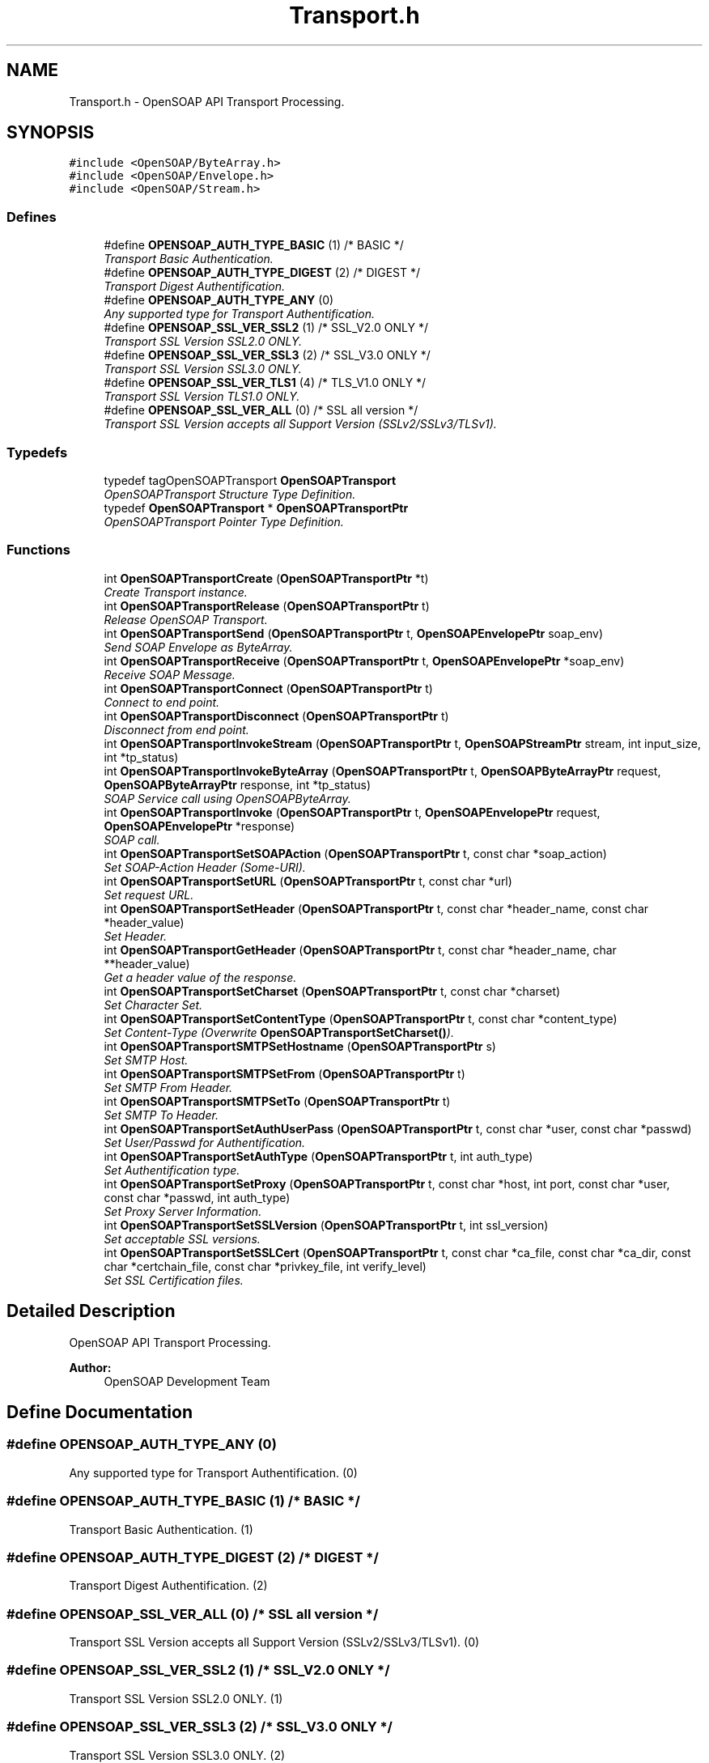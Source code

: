 .TH "Transport.h" 3 "18 Oct 2004" "Version 1.0" "OpenSOAP" \" -*- nroff -*-
.ad l
.nh
.SH NAME
Transport.h \- OpenSOAP API Transport Processing.  

.SH SYNOPSIS
.br
.PP
\fC#include <OpenSOAP/ByteArray.h>\fP
.br
\fC#include <OpenSOAP/Envelope.h>\fP
.br
\fC#include <OpenSOAP/Stream.h>\fP
.br

.SS "Defines"

.in +1c
.ti -1c
.RI "#define \fBOPENSOAP_AUTH_TYPE_BASIC\fP   (1)  /* BASIC */"
.br
.RI "\fITransport Basic Authentication. \fP"
.ti -1c
.RI "#define \fBOPENSOAP_AUTH_TYPE_DIGEST\fP   (2)  /* DIGEST */"
.br
.RI "\fITransport Digest Authentification. \fP"
.ti -1c
.RI "#define \fBOPENSOAP_AUTH_TYPE_ANY\fP   (0)"
.br
.RI "\fIAny supported type for Transport Authentification. \fP"
.ti -1c
.RI "#define \fBOPENSOAP_SSL_VER_SSL2\fP   (1)  /* SSL_V2.0 ONLY */"
.br
.RI "\fITransport SSL Version SSL2.0 ONLY. \fP"
.ti -1c
.RI "#define \fBOPENSOAP_SSL_VER_SSL3\fP   (2)  /* SSL_V3.0 ONLY */"
.br
.RI "\fITransport SSL Version SSL3.0 ONLY. \fP"
.ti -1c
.RI "#define \fBOPENSOAP_SSL_VER_TLS1\fP   (4)  /* TLS_V1.0 ONLY */"
.br
.RI "\fITransport SSL Version TLS1.0 ONLY. \fP"
.ti -1c
.RI "#define \fBOPENSOAP_SSL_VER_ALL\fP   (0) /* SSL all version */"
.br
.RI "\fITransport SSL Version accepts all Support Version (SSLv2/SSLv3/TLSv1). \fP"
.in -1c
.SS "Typedefs"

.in +1c
.ti -1c
.RI "typedef tagOpenSOAPTransport \fBOpenSOAPTransport\fP"
.br
.RI "\fIOpenSOAPTransport Structure Type Definition. \fP"
.ti -1c
.RI "typedef \fBOpenSOAPTransport\fP * \fBOpenSOAPTransportPtr\fP"
.br
.RI "\fIOpenSOAPTransport Pointer Type Definition. \fP"
.in -1c
.SS "Functions"

.in +1c
.ti -1c
.RI "int \fBOpenSOAPTransportCreate\fP (\fBOpenSOAPTransportPtr\fP *t)"
.br
.RI "\fICreate Transport instance. \fP"
.ti -1c
.RI "int \fBOpenSOAPTransportRelease\fP (\fBOpenSOAPTransportPtr\fP t)"
.br
.RI "\fIRelease OpenSOAP Transport. \fP"
.ti -1c
.RI "int \fBOpenSOAPTransportSend\fP (\fBOpenSOAPTransportPtr\fP t, \fBOpenSOAPEnvelopePtr\fP soap_env)"
.br
.RI "\fISend SOAP Envelope as ByteArray. \fP"
.ti -1c
.RI "int \fBOpenSOAPTransportReceive\fP (\fBOpenSOAPTransportPtr\fP t, \fBOpenSOAPEnvelopePtr\fP *soap_env)"
.br
.RI "\fIReceive SOAP Message. \fP"
.ti -1c
.RI "int \fBOpenSOAPTransportConnect\fP (\fBOpenSOAPTransportPtr\fP t)"
.br
.RI "\fIConnect to end point. \fP"
.ti -1c
.RI "int \fBOpenSOAPTransportDisconnect\fP (\fBOpenSOAPTransportPtr\fP t)"
.br
.RI "\fIDisconnect from end point. \fP"
.ti -1c
.RI "int \fBOpenSOAPTransportInvokeStream\fP (\fBOpenSOAPTransportPtr\fP t, \fBOpenSOAPStreamPtr\fP stream, int input_size, int *tp_status)"
.br
.ti -1c
.RI "int \fBOpenSOAPTransportInvokeByteArray\fP (\fBOpenSOAPTransportPtr\fP t, \fBOpenSOAPByteArrayPtr\fP request, \fBOpenSOAPByteArrayPtr\fP response, int *tp_status)"
.br
.RI "\fISOAP Service call using OpenSOAPByteArray. \fP"
.ti -1c
.RI "int \fBOpenSOAPTransportInvoke\fP (\fBOpenSOAPTransportPtr\fP t, \fBOpenSOAPEnvelopePtr\fP request, \fBOpenSOAPEnvelopePtr\fP *response)"
.br
.RI "\fISOAP call. \fP"
.ti -1c
.RI "int \fBOpenSOAPTransportSetSOAPAction\fP (\fBOpenSOAPTransportPtr\fP t, const char *soap_action)"
.br
.RI "\fISet SOAP-Action Header (Some-URI). \fP"
.ti -1c
.RI "int \fBOpenSOAPTransportSetURL\fP (\fBOpenSOAPTransportPtr\fP t, const char *url)"
.br
.RI "\fISet request URL. \fP"
.ti -1c
.RI "int \fBOpenSOAPTransportSetHeader\fP (\fBOpenSOAPTransportPtr\fP t, const char *header_name, const char *header_value)"
.br
.RI "\fISet Header. \fP"
.ti -1c
.RI "int \fBOpenSOAPTransportGetHeader\fP (\fBOpenSOAPTransportPtr\fP t, const char *header_name, char **header_value)"
.br
.RI "\fIGet a header value of the response. \fP"
.ti -1c
.RI "int \fBOpenSOAPTransportSetCharset\fP (\fBOpenSOAPTransportPtr\fP t, const char *charset)"
.br
.RI "\fISet Character Set. \fP"
.ti -1c
.RI "int \fBOpenSOAPTransportSetContentType\fP (\fBOpenSOAPTransportPtr\fP t, const char *content_type)"
.br
.RI "\fISet Content-Type (Overwrite \fBOpenSOAPTransportSetCharset()\fP). \fP"
.ti -1c
.RI "int \fBOpenSOAPTransportSMTPSetHostname\fP (\fBOpenSOAPTransportPtr\fP s)"
.br
.RI "\fISet SMTP Host. \fP"
.ti -1c
.RI "int \fBOpenSOAPTransportSMTPSetFrom\fP (\fBOpenSOAPTransportPtr\fP t)"
.br
.RI "\fISet SMTP From Header. \fP"
.ti -1c
.RI "int \fBOpenSOAPTransportSMTPSetTo\fP (\fBOpenSOAPTransportPtr\fP t)"
.br
.RI "\fISet SMTP To Header. \fP"
.ti -1c
.RI "int \fBOpenSOAPTransportSetAuthUserPass\fP (\fBOpenSOAPTransportPtr\fP t, const char *user, const char *passwd)"
.br
.RI "\fISet User/Passwd for Authentification. \fP"
.ti -1c
.RI "int \fBOpenSOAPTransportSetAuthType\fP (\fBOpenSOAPTransportPtr\fP t, int auth_type)"
.br
.RI "\fISet Authentification type. \fP"
.ti -1c
.RI "int \fBOpenSOAPTransportSetProxy\fP (\fBOpenSOAPTransportPtr\fP t, const char *host, int port, const char *user, const char *passwd, int auth_type)"
.br
.RI "\fISet Proxy Server Information. \fP"
.ti -1c
.RI "int \fBOpenSOAPTransportSetSSLVersion\fP (\fBOpenSOAPTransportPtr\fP t, int ssl_version)"
.br
.RI "\fISet acceptable SSL versions. \fP"
.ti -1c
.RI "int \fBOpenSOAPTransportSetSSLCert\fP (\fBOpenSOAPTransportPtr\fP t, const char *ca_file, const char *ca_dir, const char *certchain_file, const char *privkey_file, int verify_level)"
.br
.RI "\fISet SSL Certification files. \fP"
.in -1c
.SH "Detailed Description"
.PP 
OpenSOAP API Transport Processing. 

\fBAuthor:\fP
.RS 4
OpenSOAP Development Team
.RE
.PP

.SH "Define Documentation"
.PP 
.SS "#define OPENSOAP_AUTH_TYPE_ANY   (0)"
.PP
Any supported type for Transport Authentification. (0) 
.SS "#define OPENSOAP_AUTH_TYPE_BASIC   (1)  /* BASIC */"
.PP
Transport Basic Authentication. (1) 
.SS "#define OPENSOAP_AUTH_TYPE_DIGEST   (2)  /* DIGEST */"
.PP
Transport Digest Authentification. (2) 
.SS "#define OPENSOAP_SSL_VER_ALL   (0) /* SSL all version */"
.PP
Transport SSL Version accepts all Support Version (SSLv2/SSLv3/TLSv1). (0) 
.SS "#define OPENSOAP_SSL_VER_SSL2   (1)  /* SSL_V2.0 ONLY */"
.PP
Transport SSL Version SSL2.0 ONLY. (1) 
.SS "#define OPENSOAP_SSL_VER_SSL3   (2)  /* SSL_V3.0 ONLY */"
.PP
Transport SSL Version SSL3.0 ONLY. (2) 
.SS "#define OPENSOAP_SSL_VER_TLS1   (4)  /* TLS_V1.0 ONLY */"
.PP
Transport SSL Version TLS1.0 ONLY. (4) 
.SH "Function Documentation"
.PP 
.SS "int OpenSOAPTransportConnect (\fBOpenSOAPTransportPtr\fP t)"
.PP
Connect to end point. \fBParameters:\fP
.RS 4
\fIt\fP OpenSOAPTransportPtr [in] ((|t|)) OpenSOAP Transport pointer 
.RE
.PP
\fBReturns:\fP
.RS 4
Error Code 
.RE
.PP

.SS "int OpenSOAPTransportCreate (\fBOpenSOAPTransportPtr\fP * t)"
.PP
Create Transport instance. \fBParameters:\fP
.RS 4
\fIt\fP OpenSOAPTransportPtr * [out] ((|t|)) OpenSOAP Transport pointer 
.RE
.PP
\fBReturns:\fP
.RS 4
Error Code 
.RE
.PP

.SS "int OpenSOAPTransportDisconnect (\fBOpenSOAPTransportPtr\fP t)"
.PP
Disconnect from end point. \fBParameters:\fP
.RS 4
\fIt\fP OpenSOAPTransportPtr [in] ((|t|)) OpenSOAP Transport pointer 
.RE
.PP
\fBReturns:\fP
.RS 4
Error Code 
.RE
.PP

.SS "int OpenSOAPTransportGetHeader (\fBOpenSOAPTransportPtr\fP t, const char * header_name, char ** header_value)"
.PP
Get a header value of the response. \fBParameters:\fP
.RS 4
\fIt\fP OpenSOAPTransportPtr [in] ((|t|)) OpenSOAP Transport pointer 
.br
\fIheader_name\fP const char * [in] ((|header_name|)) header name 
.br
\fIheader_value\fP char ** [out] ((|header_value|)) header's value 
.RE
.PP
\fBReturns:\fP
.RS 4
Error Code 
.RE
.PP

.SS "int OpenSOAPTransportInvoke (\fBOpenSOAPTransportPtr\fP t, \fBOpenSOAPEnvelopePtr\fP request, \fBOpenSOAPEnvelopePtr\fP * response)"
.PP
SOAP call. \fBParameters:\fP
.RS 4
\fIt\fP OpenSOAPTransportPtr [in] ((|t|)) OpenSOAP Transport pointer 
.br
\fIrequest\fP OpenSOAPEnvelopePtr [in] ((|request|)) SOAP request Envelope 
.br
\fIresponse\fP OpenSOAPEnvelopePtr * [in, out] ((|response|)) SOAP response Envelope 
.RE
.PP
\fBReturns:\fP
.RS 4
Error Code
.RE
.PP
OPENSOAP_TRANSPORT_ERROR (getaddrinfo)
.IP "\(bu" 2
OPENSOAP_TRANSPORT_HOST_NOT_FOUND Hostname not found (DNS error) (connect)
.IP "\(bu" 2
OPENSOAP_TRANSPORT_NETWORK_UNREACH Network is unreachable (Network problem on local?)
.IP "\(bu" 2
OPENSOAP_TRANSPORT_HOST_UNREACH Hostname is unreachable (Network problem on remote?)
.IP "\(bu" 2
OPENSOAP_TRANSPORT_CONNECTION_REFUSED Connection Refused (The daemon doesn't exist)
.IP "\(bu" 2
OPENSOAP_TRANSPORT_CONNECTION_TIMEOUT Connection Timed out (The server may be busy) HTTP
.IP "\(bu" 2
\fBOPENSOAP_TRANSPORT_IS_HTTP_ERROR()\fP
.IP "\(bu" 2
\fBOPENSOAP_TRANSPORT_GET_HTTP_ERROR()\fP
.PP
.PP
.IP "\(bu" 2
OPENSOAP_UNSUPPORT_PROTOCOL 
.PP

.SS "int OpenSOAPTransportInvokeByteArray (\fBOpenSOAPTransportPtr\fP t, \fBOpenSOAPByteArrayPtr\fP request, \fBOpenSOAPByteArrayPtr\fP response, int * tp_status)"
.PP
SOAP Service call using OpenSOAPByteArray. \fBParameters:\fP
.RS 4
\fIt\fP OpenSOAPTransportPtr ((|t|)) OpenSOAP Transport pointer 
.br
\fIrequest\fP OpenSOAPEnvelopePtr [in] ((|request|)) SOAP request data 
.br
\fIresponse\fP OpenSOAPByteArrayPtr [out] ((|response|)) SOAP response data 
.br
\fItp_status\fP int * [out] ((|tp_status|)) Transport status value 
.RE
.PP
\fBReturns:\fP
.RS 4
Error Code 
.RE
.PP

.SS "int OpenSOAPTransportReceive (\fBOpenSOAPTransportPtr\fP t, \fBOpenSOAPEnvelopePtr\fP * soap_env)"
.PP
Receive SOAP Message. \fBParameters:\fP
.RS 4
\fIt\fP OpenSOAPTransportPtr [in] ((|t|)) OpenSOAP Transport pointer 
.br
\fIsoap_env\fP OpenSOAPEnvelopePtr * [in, out] ((|soap_env|)) SOAP Envelope 
.RE
.PP
\fBReturns:\fP
.RS 4
Error Code 
.RE
.PP

.SS "int OpenSOAPTransportRelease (\fBOpenSOAPTransportPtr\fP t)"
.PP
Release OpenSOAP Transport. \fBParameters:\fP
.RS 4
\fIt\fP OpenSOAPTransportPtr [in] ((|t|)) OpenSOAP Transport pointer 
.RE
.PP
\fBReturns:\fP
.RS 4
Error Code 
.RE
.PP

.SS "int OpenSOAPTransportSend (\fBOpenSOAPTransportPtr\fP t, \fBOpenSOAPEnvelopePtr\fP soap_env)"
.PP
Send SOAP Envelope as ByteArray. \fBParameters:\fP
.RS 4
\fIt\fP OpenSOAPTransportPtr [in] ((|t|)) OpenSOAP Transport pointer 
.br
\fIsoap_env\fP OpenSOAPEnvelopePtr [in] ((|soap_env|)) SOAP Envelope 
.RE
.PP
\fBReturns:\fP
.RS 4
Error Code 
.RE
.PP

.SS "int OpenSOAPTransportSetAuthType (\fBOpenSOAPTransportPtr\fP t, int auth_type)"
.PP
Set Authentification type. \fBParameters:\fP
.RS 4
\fIt\fP OpenSOAPTransportPtr [in, out] ((|t|)) OpenSOAP Transport pointer 
.br
\fIauth_type\fP int [in] ((|auth_type|)) acceptable type for authentication in choice of OPENSOAP_AUTH_TYPE_BASIC | OPENSOAP_AUTH_TYPE_DIGEST | OPENSOAP_AUTH_TYPE_ANY
.RE
.PP
If only OPENSOAP_AUTH_TYPE_BASIC is set, directly send UserPassword for Basic Authentication in first request. 
.PP
\fBReturns:\fP
.RS 4
Error Code 
.RE
.PP

.SS "int OpenSOAPTransportSetAuthUserPass (\fBOpenSOAPTransportPtr\fP t, const char * user, const char * passwd)"
.PP
Set User/Passwd for Authentification. \fBParameters:\fP
.RS 4
\fIt\fP OpenSOAPTransportPtr [in, out] ((|t|)) OpenSOAP Transport pointer 
.br
\fIuser\fP const char * [in] ((|user|)) username for authentication 
.br
\fIpasswd\fP const char * [in] ((|passwd|)) password for authentication 
.RE
.PP
\fBReturns:\fP
.RS 4
Error Code 
.RE
.PP

.SS "int OpenSOAPTransportSetCharset (\fBOpenSOAPTransportPtr\fP t, const char * charset)"
.PP
Set Character Set. \fBParameters:\fP
.RS 4
\fIt\fP OpenSOAPTransportPtr [in, out] ((|t|)) OpenSOAP Transport pointer 
.br
\fIcharset\fP const char * [in] ((|charset|)) character set 
.RE
.PP
\fBReturns:\fP
.RS 4
Error Code 
.RE
.PP

.SS "int OpenSOAPTransportSetContentType (\fBOpenSOAPTransportPtr\fP t, const char * content_type)"
.PP
Set Content-Type (Overwrite \fBOpenSOAPTransportSetCharset()\fP). \fBParameters:\fP
.RS 4
\fIt\fP OpenSOAPTransportPtr [in, out] ((|t|)) OpenSOAP Transport pointer 
.br
\fIcontent_type\fP const char * [in] ((|content_type|)) content type 
.RE
.PP
\fBReturns:\fP
.RS 4
Error Code 
.RE
.PP

.SS "int OpenSOAPTransportSetHeader (\fBOpenSOAPTransportPtr\fP t, const char * header_name, const char * header_value)"
.PP
Set Header. \fBParameters:\fP
.RS 4
\fIt\fP OpenSOAPTransportPtr [in, out] ((|t|)) OpenSOAP Transport pointer 
.br
\fIheader_name\fP const char * [in] ((|header_name|)) header name 
.br
\fIheader_value\fP const char * [in] ((|header_value|)) header's value 
.RE
.PP
\fBReturns:\fP
.RS 4
Error Code 
.RE
.PP

.SS "int OpenSOAPTransportSetProxy (\fBOpenSOAPTransportPtr\fP t, const char * host, int port, const char * user, const char * passwd, int auth_type)"
.PP
Set Proxy Server Information. \fBParameters:\fP
.RS 4
\fIt\fP OpenSOAPTransportPtr [in, out] ((|t|)) OpenSOAP Transport pointer 
.br
\fIhost\fP const char * [in] ((|host|)) Hostname of Proxy Server 
.br
\fIport\fP int [in] ((|port|)) Port Number of Proxy Server 
.br
\fIuser\fP const char * [in] ((|user|)) Proxy Server username (NULL for non-user/passwd auth) 
.br
\fIpasswd\fP const char * [in] ((|passwd|)) Proxy Server passwd 
.br
\fIauth_type\fP int [in] ((|auth_type|)) acceptable type for authentication in choice of OPENSOAP_AUTH_TYPE_BASIC | OPENSOAP_AUTH_TYPE_DIGEST | OPENSOAP_AUTH_TYPE_ANY 
.RE
.PP
\fBReturns:\fP
.RS 4
Error Code 
.RE
.PP

.SS "int OpenSOAPTransportSetSOAPAction (\fBOpenSOAPTransportPtr\fP t, const char * soap_action)"
.PP
Set SOAP-Action Header (Some-URI). \fBParameters:\fP
.RS 4
\fIt\fP OpenSOAPTransportPtr [in, out] ((|t|)) OpenSOAP Transport pointer 
.br
\fIsoap_action\fP const char * [in] ((|soap_action|)) soap-action 
.RE
.PP
\fBReturns:\fP
.RS 4
Error Code 
.RE
.PP

.SS "int OpenSOAPTransportSetSSLCert (\fBOpenSOAPTransportPtr\fP t, const char * ca_file, const char * ca_dir, const char * certchain_file, const char * privkey_file, int verify_level)"
.PP
Set SSL Certification files. \fBParameters:\fP
.RS 4
\fIt\fP OpenSOAPTransportPtr [in, out] ((|t|)) OpenSOAP Transport pointer 
.br
\fIca_file\fP const char * [in] ((|ca_file|)) filename of Certification Authority for Peer (NULL for no certification) 
.br
\fIca_dir\fP const char * [in] ((|ca_dir|)) directory name which contains Peer's CA keys (if NULL, look up no directory) 
.br
\fIcertchain_file\fP const char * [in] ((|certchain_file|)) filename of SSL Certification Chains for local (NULL for no certification) 
.br
\fIprivkey_file\fP const char * [in] ((|privkey_file|)) filename of Private Key, which is a pair of certchain_file (NULL for no certification) 
.br
\fIverify_level\fP int [in] ((|verify_level|)) Verification Level of Peer Certification 0(default) = session continues even if the certification is invalid, 1 = quit and returns as failed
.RE
.PP
\fBReturns:\fP
.RS 4
Error Code 
.RE
.PP

.SS "int OpenSOAPTransportSetSSLVersion (\fBOpenSOAPTransportPtr\fP t, int ssl_version)"
.PP
Set acceptable SSL versions. \fBParameters:\fP
.RS 4
\fIt\fP OpenSOAPTransportPtr [in, out] ((|t|)) OpenSOAP Transport pointer 
.br
\fIssl_version\fP int [in] ((|ssl_version|)) SSL version choice from (OPENSOAP_SSL_VER_SSL2 | OPENSOAP_SSL_VER_SSL3 | OPENSOAP_SSL_VER_TLS1 | OPENSOAP_SSL_VER_ALL) 
.RE
.PP
\fBReturns:\fP
.RS 4
Error Code 
.RE
.PP

.SS "int OpenSOAPTransportSetURL (\fBOpenSOAPTransportPtr\fP t, const char * url)"
.PP
Set request URL. \fBParameters:\fP
.RS 4
\fIt\fP OpenSOAPTransportPtr [in, out] ((|t|)) OpenSOAP Transport pointer 
.br
\fIurl\fP const char * [in] ((|url|)) URL 
.RE
.PP
\fBReturns:\fP
.RS 4
Error Code 
.RE
.PP

.SS "int OpenSOAPTransportSMTPSetFrom (\fBOpenSOAPTransportPtr\fP t)"
.PP
Set SMTP From Header. \fBParameters:\fP
.RS 4
\fIt\fP OpenSOAPTransportPtr [out] ((|t|)) OpenSOAP Transport pointer 
.RE
.PP
\fBReturns:\fP
.RS 4
Error Code 
.RE
.PP

.SS "int OpenSOAPTransportSMTPSetHostname (\fBOpenSOAPTransportPtr\fP s)"
.PP
Set SMTP Host. \fBParameters:\fP
.RS 4
\fIs\fP OpenSOAPTransportPtr [out] ((|s|)) OpenSOAP Transport pointer 
.RE
.PP
\fBReturns:\fP
.RS 4
Error Code 
.RE
.PP

.SS "int OpenSOAPTransportSMTPSetTo (\fBOpenSOAPTransportPtr\fP t)"
.PP
Set SMTP To Header. \fBParameters:\fP
.RS 4
\fIt\fP OpenSOAPTransportPtr [out] ((|t|)) OpenSOAP Transport pointer 
.RE
.PP
\fBReturns:\fP
.RS 4
Error Code 
.RE
.PP

.SH "Author"
.PP 
Generated automatically by Doxygen for OpenSOAP from the source code.
